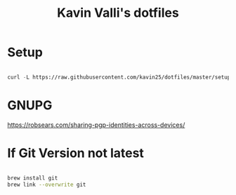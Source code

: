 #+title: Kavin Valli's dotfiles

* Setup

#+begin_src emacs-lisp

  curl -L https://raw.githubusercontent.com/kavin25/dotfiles/master/setup.sh | bash

#+end_src

* GNUPG

https://robsears.com/sharing-pgp-identities-across-devices/

* If Git Version not latest
#+begin_src sh

  brew install git
  brew link --overwrite git

#+end_src
